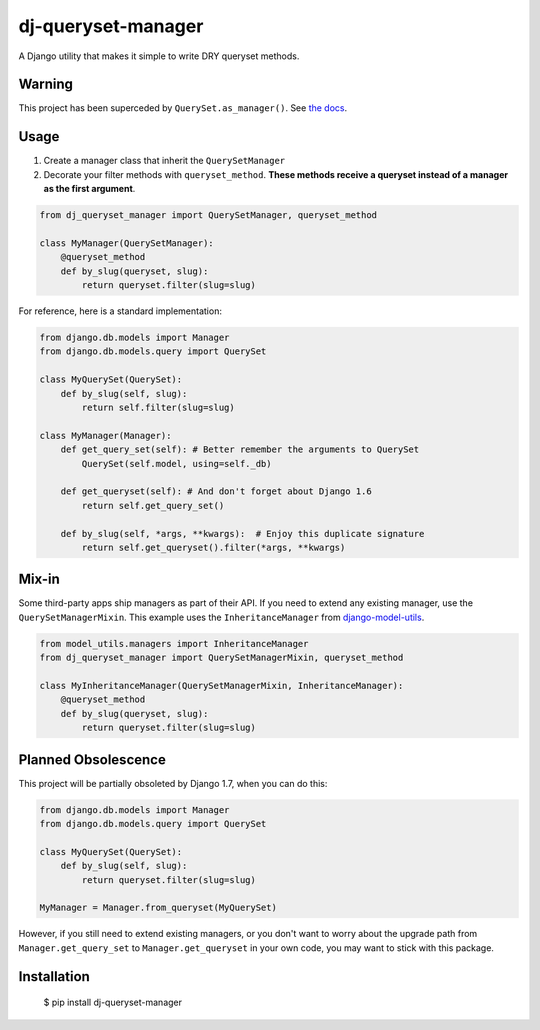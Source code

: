 dj-queryset-manager
~~~~~~~~~~~~~~~~~~~

A Django utility that makes it simple to write DRY queryset methods.


Warning
-------

This project has been superceded by ``QuerySet.as_manager()``. See `the docs <https://docs.djangoproject.com/en/dev/ref/models/querysets/#django.db.models.query.QuerySet.as_manager>`_.



Usage
-----

1. Create a manager class that inherit the ``QuerySetManager``
2. Decorate your filter methods with ``queryset_method``. **These methods receive a queryset instead of a manager as the first argument**.

.. code:: python

    from dj_queryset_manager import QuerySetManager, queryset_method

    class MyManager(QuerySetManager):
        @queryset_method
        def by_slug(queryset, slug):
            return queryset.filter(slug=slug)

For reference, here is a standard implementation:

.. code:: python

    from django.db.models import Manager
    from django.db.models.query import QuerySet

    class MyQuerySet(QuerySet):
        def by_slug(self, slug):
            return self.filter(slug=slug)

    class MyManager(Manager):
        def get_query_set(self): # Better remember the arguments to QuerySet
            QuerySet(self.model, using=self._db)

        def get_queryset(self): # And don't forget about Django 1.6
            return self.get_query_set()

        def by_slug(self, *args, **kwargs):  # Enjoy this duplicate signature
            return self.get_queryset().filter(*args, **kwargs)


Mix-in
------

Some third-party apps ship managers as part of their API. If you need to extend any existing manager, use the ``QuerySetManagerMixin``. This example uses the ``InheritanceManager`` from `django-model-utils <https://github.com/carljm/django-model-utils>`_.

.. code:: python

    from model_utils.managers import InheritanceManager
    from dj_queryset_manager import QuerySetManagerMixin, queryset_method

    class MyInheritanceManager(QuerySetManagerMixin, InheritanceManager):
        @queryset_method
        def by_slug(queryset, slug):
            return queryset.filter(slug=slug)


Planned Obsolescence
--------------------

This project will be partially obsoleted by Django 1.7, when you can do this:

.. code:: python

    from django.db.models import Manager
    from django.db.models.query import QuerySet

    class MyQuerySet(QuerySet):
        def by_slug(self, slug):
            return queryset.filter(slug=slug)

    MyManager = Manager.from_queryset(MyQuerySet)


However, if you still need to extend existing managers, or you don't want to worry about the upgrade path from ``Manager.get_query_set`` to ``Manager.get_queryset`` in your own code, you may want to stick with this package.


Installation
------------

    $ pip install dj-queryset-manager
